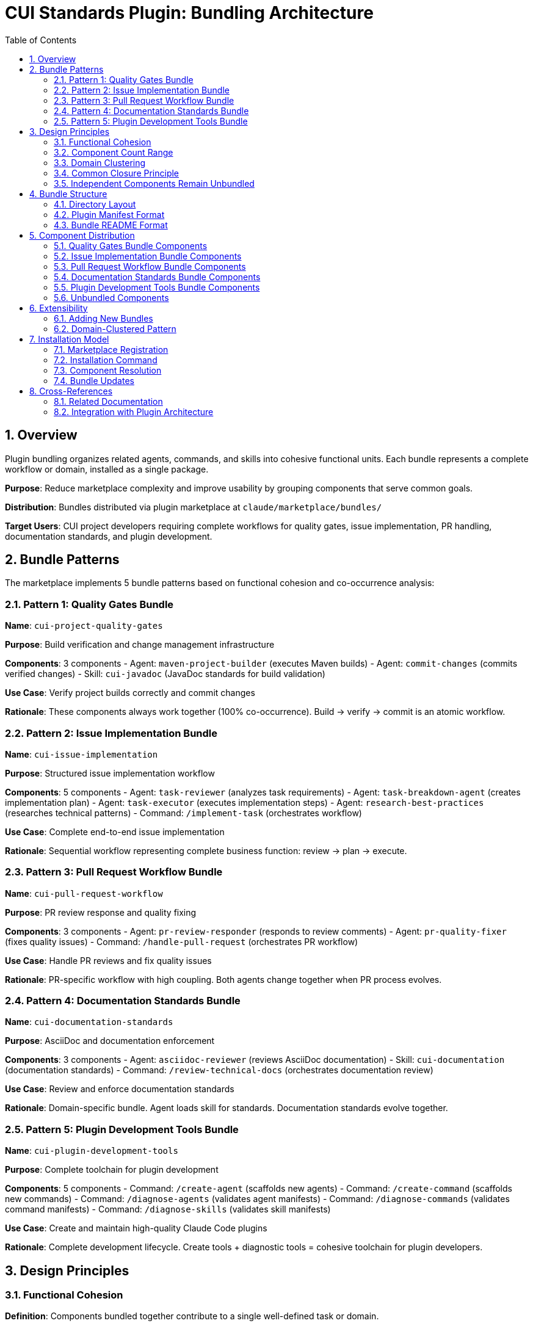 = CUI Standards Plugin: Bundling Architecture
:toc: left
:toclevels: 3
:sectnums:

== Overview

Plugin bundling organizes related agents, commands, and skills into cohesive functional units. Each bundle represents a complete workflow or domain, installed as a single package.

**Purpose**: Reduce marketplace complexity and improve usability by grouping components that serve common goals.

**Distribution**: Bundles distributed via plugin marketplace at `claude/marketplace/bundles/`

**Target Users**: CUI project developers requiring complete workflows for quality gates, issue implementation, PR handling, documentation standards, and plugin development.

== Bundle Patterns

The marketplace implements 5 bundle patterns based on functional cohesion and co-occurrence analysis:

=== Pattern 1: Quality Gates Bundle

**Name**: `cui-project-quality-gates`

**Purpose**: Build verification and change management infrastructure

**Components**: 3 components
- Agent: `maven-project-builder` (executes Maven builds)
- Agent: `commit-changes` (commits verified changes)
- Skill: `cui-javadoc` (JavaDoc standards for build validation)

**Use Case**: Verify project builds correctly and commit changes

**Rationale**: These components always work together (100% co-occurrence). Build → verify → commit is an atomic workflow.

=== Pattern 2: Issue Implementation Bundle

**Name**: `cui-issue-implementation`

**Purpose**: Structured issue implementation workflow

**Components**: 5 components
- Agent: `task-reviewer` (analyzes task requirements)
- Agent: `task-breakdown-agent` (creates implementation plan)
- Agent: `task-executor` (executes implementation steps)
- Agent: `research-best-practices` (researches technical patterns)
- Command: `/implement-task` (orchestrates workflow)

**Use Case**: Complete end-to-end issue implementation

**Rationale**: Sequential workflow representing complete business function: review → plan → execute.

=== Pattern 3: Pull Request Workflow Bundle

**Name**: `cui-pull-request-workflow`

**Purpose**: PR review response and quality fixing

**Components**: 3 components
- Agent: `pr-review-responder` (responds to review comments)
- Agent: `pr-quality-fixer` (fixes quality issues)
- Command: `/handle-pull-request` (orchestrates PR workflow)

**Use Case**: Handle PR reviews and fix quality issues

**Rationale**: PR-specific workflow with high coupling. Both agents change together when PR process evolves.

=== Pattern 4: Documentation Standards Bundle

**Name**: `cui-documentation-standards`

**Purpose**: AsciiDoc and documentation enforcement

**Components**: 3 components
- Agent: `asciidoc-reviewer` (reviews AsciiDoc documentation)
- Skill: `cui-documentation` (documentation standards)
- Command: `/review-technical-docs` (orchestrates documentation review)

**Use Case**: Review and enforce documentation standards

**Rationale**: Domain-specific bundle. Agent loads skill for standards. Documentation standards evolve together.

=== Pattern 5: Plugin Development Tools Bundle

**Name**: `cui-plugin-development-tools`

**Purpose**: Complete toolchain for plugin development

**Components**: 5 components
- Command: `/create-agent` (scaffolds new agents)
- Command: `/create-command` (scaffolds new commands)
- Command: `/diagnose-agents` (validates agent manifests)
- Command: `/diagnose-commands` (validates command manifests)
- Command: `/diagnose-skills` (validates skill manifests)

**Use Case**: Create and maintain high-quality Claude Code plugins

**Rationale**: Complete development lifecycle. Create tools + diagnostic tools = cohesive toolchain for plugin developers.

== Design Principles

=== Functional Cohesion

**Definition**: Components bundled together contribute to a single well-defined task or domain.

**Application**:
- Quality Gates: All components serve "verify and persist changes"
- Issue Implementation: All components serve "implement structured issue"
- PR Workflow: All components serve "handle PR quality"
- Documentation: All components serve "enforce documentation standards"
- Plugin Tools: All components serve "plugin development lifecycle"

**Guideline**: Each bundle answers "What single task does this enable?"

=== Component Count Range

**Target Range**: 2-8 components per bundle

**Current Distribution**:
- Quality Gates: 3 components
- Issue Implementation: 5 components
- PR Workflow: 3 components
- Documentation Standards: 3 components
- Plugin Development Tools: 5 components

**Average**: 3.8 components per bundle

**Rationale**: Avoids both nano-services (1 component) and monolithic bundles (>8 components). Based on research showing optimal plugin size is 2-8 components.

=== Domain Clustering

**Pattern**: Group components by workflow or domain, not by type

**Examples**:
- ✅ Group by workflow: "PR Workflow" (combines agents + commands for PR handling)
- ✅ Group by domain: "Documentation Standards" (combines agent + skill + command for docs)
- ❌ Avoid grouping by type: "All Agents Bundle" (no functional cohesion)

**Guideline**: Bundle boundaries follow business workflows, not technical classifications.

=== Common Closure Principle

**Definition**: Components that change together belong together

**Application**:
- Quality Gates: Build and commit standards evolve together
- Issue Implementation: Task workflow components evolve together
- PR Workflow: PR handling process evolves together
- Documentation: Documentation standards evolve together
- Plugin Tools: Development tooling evolves together

**Benefit**: When requirements change, updates affect single bundle instead of scattered components.

=== Independent Components Remain Unbundled

**Examples of Unbundled Components**:
- General utilities without workflow coupling
- One-time setup tools (`setup-project-permissions`)
- Cross-cutting utilities (`manage-web-permissions`)

**Rationale**: Not all components belong in bundles. General-purpose utilities with low co-occurrence remain standalone.

== Bundle Structure

=== Directory Layout

**Pattern**: Each bundle is self-contained directory with manifest and component subdirectories

[source]
----
claude/marketplace/bundles/{bundle-name}/
├── .claude-plugin/
│   └── plugin.json           # Bundle manifest
├── README.md                  # Bundle documentation
├── agents/                    # Agent components (if any)
│   └── {agent-name}/
│       └── AGENT.md
├── commands/                  # Command components (if any)
│   └── {command-name}.md
└── skills/                    # Skill components (if any)
    └── {skill-name}/
        ├── SKILL.md
        └── standards/
----

**Notes**:
- Not all bundles have all subdirectories (commands-only bundles have no agents/)
- Bundles must have at least one component directory
- Plugin manifest is required for all bundles

=== Plugin Manifest Format

**Location**: `.claude-plugin/plugin.json`

**Required Fields**:
[source,json]
----
{
  "name": "cui-{bundle-name}",
  "version": "1.0.0",
  "description": "{concise bundle purpose}",
  "keywords": ["{domain}", "{workflow}", "{functionality}"],
  "category": "development"
}
----

**Field Guidelines**:
- `name`: Must start with `cui-` prefix for CUI bundles
- `version`: Semantic versioning (MAJOR.MINOR.PATCH)
- `description`: One-sentence explanation of bundle purpose
- `keywords`: 3-6 terms for marketplace search
- `category`: Typically "development" for CUI bundles

=== Bundle README Format

**Location**: `{bundle-name}/README.md`

**Required Sections**:

1. **Purpose**: 1-2 sentences explaining bundle goal
2. **Components Included**: List of all agents/commands/skills with brief descriptions
3. **Installation Instructions**: `/plugin install {bundle-name}` command
4. **Usage Examples**: At least 2 concrete usage scenarios
5. **Dependencies**: Inter-bundle dependencies (if any)

**Guideline**: Keep README focused on usage, not implementation details.

== Component Distribution

=== Quality Gates Bundle Components

**Bundle**: `cui-project-quality-gates`

**Location**: `claude/marketplace/bundles/cui-project-quality-gates/`

**Components**:
- `agents/maven-project-builder/` - Maven build execution
- `agents/commit-changes/` - Git commit automation
- `skills/cui-javadoc/` - JavaDoc standards

**Used By**: task-executor, pr-quality-fixer, pr-review-responder agents; build-and-verify, fix-intellij-diagnostics commands

=== Issue Implementation Bundle Components

**Bundle**: `cui-issue-implementation`

**Location**: `claude/marketplace/bundles/cui-issue-implementation/`

**Components**:
- `agents/task-reviewer/` - Task requirements analysis
- `agents/task-breakdown-agent/` - Implementation planning
- `agents/task-executor/` - Step-by-step execution
- `agents/research-best-practices/` - Technical research
- `commands/implement-task.md` - Workflow orchestration

**Used By**: Direct user invocation via `/implement-task` command

=== Pull Request Workflow Bundle Components

**Bundle**: `cui-pull-request-workflow`

**Location**: `claude/marketplace/bundles/cui-pull-request-workflow/`

**Components**:
- `agents/pr-review-responder/` - Review comment responses
- `agents/pr-quality-fixer/` - Quality issue fixes
- `commands/handle-pull-request.md` - PR workflow orchestration

**Used By**: Direct user invocation via `/handle-pull-request` command

=== Documentation Standards Bundle Components

**Bundle**: `cui-documentation-standards`

**Location**: `claude/marketplace/bundles/cui-documentation-standards/`

**Components**:
- `agents/asciidoc-reviewer/` - AsciiDoc validation
- `skills/cui-documentation/` - Documentation standards
- `commands/review-technical-docs.md` - Review orchestration

**Used By**: Direct user invocation via `/review-technical-docs` command

=== Plugin Development Tools Bundle Components

**Bundle**: `cui-plugin-development-tools`

**Location**: `claude/marketplace/bundles/cui-plugin-development-tools/`

**Components**:
- `commands/create-agent.md` - Agent scaffolding
- `commands/create-command.md` - Command scaffolding
- `commands/diagnose-agents.md` - Agent validation
- `commands/diagnose-commands.md` - Command validation
- `commands/diagnose-skills.md` - Skill validation

**Used By**: Plugin developers creating and maintaining marketplace components

=== Unbundled Components

**Location**: `claude/marketplace/agents/`, `claude/marketplace/commands/`, `claude/marketplace/skills/`

**Remaining Standalone Components**:
- Utility commands without workflow coupling
- Skill-only plugins (cui-java-skills, cui-frontend-skills, cui-documentation-skills, cui-project-management-skills)

**Rationale**: These components have low co-occurrence with bundled workflows or already exist as well-structured skill plugins.

== Extensibility

=== Adding New Bundles

**Process**:

1. **Identify Candidates**: Find components with high co-occurrence (>70%) and functional cohesion
2. **Define Workflow**: Articulate single well-defined task or domain
3. **Validate Component Count**: Ensure 2-8 components per bundle
4. **Create Structure**: Follow directory layout pattern
5. **Write Manifest**: Create `.claude-plugin/plugin.json`
6. **Document Usage**: Write bundle README with required sections
7. **Register Bundle**: Add entry to `marketplace.json`

**Example Decision Process**:
[source]
----
Question: Should components be bundled?

1. Do they serve single task/domain? (Functional cohesion)
   NO → Keep separate
   YES → Continue

2. Are they used together >70% of time? (Co-occurrence)
   NO → Keep separate
   YES → Continue

3. Do they change together? (Common closure)
   NO → Keep separate
   YES → Continue

4. Component count 2-8?
   NO → Split into smaller bundles or keep separate
   YES → Bundle them
----

=== Domain-Clustered Pattern

**Strategy**: Organize bundles by domain or workflow, not component type

**Current Domains**:
- Quality Gates (build + commit)
- Issue Implementation (task workflow)
- Pull Request Workflow (PR handling)
- Documentation Standards (docs domain)
- Plugin Development Tools (tooling domain)

**Future Domain Examples**:
- Testing workflow bundle (test generation + execution + coverage)
- Security workflow bundle (vulnerability scanning + dependency updates)
- Release workflow bundle (versioning + changelog + publishing)

**Guideline**: When adding bundles, identify new domains/workflows rather than splitting existing bundles by component type.

== Installation Model

=== Marketplace Registration

**Location**: `claude/marketplace/.claude-plugin/marketplace.json`

**Bundle Entry Format**:
[source,json]
----
{
  "name": "cui-{bundle-name}",
  "description": "{bundle purpose}",
  "source": "./bundles/{bundle-name}"
}
----

**Requirements**:
- Entry in `plugins` array
- `source` path relative to marketplace root
- Description matches bundle plugin.json description

=== Installation Command

**User Command**:
[source,bash]
----
/plugin install cui-{bundle-name}
----

**What Happens**:
1. Claude Code reads marketplace.json
2. Locates bundle at `source` path
3. Reads `.claude-plugin/plugin.json` manifest
4. Discovers all component directories (agents/, commands/, skills/)
5. Installs bundle to `~/.claude/plugins/marketplaces/{marketplace-name}/`
6. Makes all components available globally

=== Component Resolution

**Path Resolution**: All paths in bundles use relative paths from bundle root

**Examples**:
[source]
----
✅ CORRECT:
./agents/maven-project-builder/AGENT.md
./skills/cui-javadoc/SKILL.md

❌ INCORRECT:
~/git/cui-llm-rules/claude/marketplace/bundles/...
/Users/oliver/git/...
----

**Cross-Bundle References**: Components reference bundled paths when invoking agents or skills

**Example - Command referencing bundled agent**:
[source,yaml]
----
sub_agents:
  - path: ../bundles/cui-project-quality-gates/agents/maven-project-builder
----

=== Bundle Updates

**Update Mechanism**: Marketplace refresh updates all bundles

[source,bash]
----
/plugin marketplace update cui-llm-rules
----

**Versioning**: Semantic versioning in plugin.json tracked at bundle level

== Cross-References

=== Related Documentation

**Plugin System Architecture**:
- xref:plugin-architecture.adoc[Plugin Architecture] - Three-layer model, progressive disclosure, Essential Rules pattern

**Component Specifications**:
- xref:plugin-specifications.adoc[Plugin Specifications] - Manifest formats, directory structure, installation procedures

**Agent Design**:
- xref:agent-design-principles.adoc[Agent Design Principles] - Design patterns, tool fit, quality standards

=== Integration with Plugin Architecture

**Relationship**: Bundling implements grouping layer on top of three-layer architecture (Skills → Agents → Commands)

**Benefits**:
- Preserves three-layer model (bundles don't change layer responsibilities)
- Enhances progressive disclosure (load entire workflows on-demand)
- Improves component management (toggle bundles instead of individual components)

**Key Insight**: Bundles are packaging mechanism, not new architectural layer. They group components for distribution while maintaining existing layer model.
